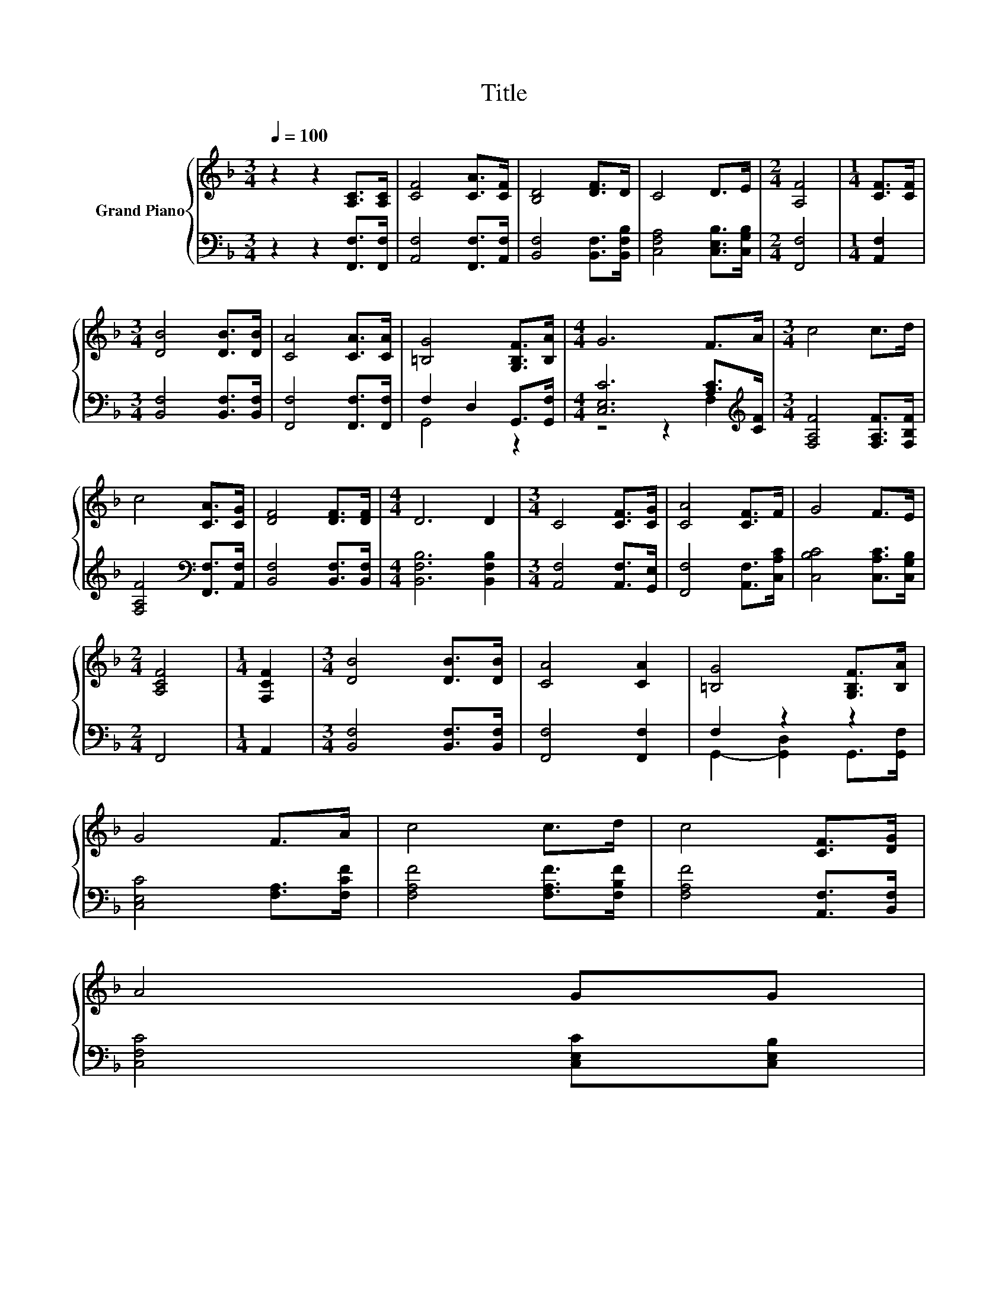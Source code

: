 X:1
T:Title
%%score { 1 | ( 2 3 ) }
L:1/8
Q:1/4=100
M:3/4
K:F
V:1 treble nm="Grand Piano"
V:2 bass 
V:3 bass 
V:1
 z2 z2 [A,C]>[A,C] | [CF]4 [CA]>[CF] | [B,D]4 [DF]>D | C4 D>E |[M:2/4] [A,F]4 |[M:1/4] [CF]>[CF] | %6
[M:3/4] [DB]4 [DB]>[DB] | [CA]4 [CA]>[CA] | [=B,G]4 [G,B,F]>[B,A] |[M:4/4] G6 F>A |[M:3/4] c4 c>d | %11
 c4 [CA]>[CG] | [DF]4 [DF]>[DF] |[M:4/4] D6 D2 |[M:3/4] C4 [CF]>[CG] | [CA]4 [CF]>F | G4 F>E | %17
[M:2/4] [A,CF]4 |[M:1/4] [F,CF]2 |[M:3/4] [DB]4 [DB]>[DB] | [CA]4 [CA]2 | [=B,G]4 [G,B,F]>[B,A] | %22
 G4 F>A | c4 c>d | c4 [CF]>[DG] | %25
 A4 GG[Q:1/4=98][Q:1/4=97][Q:1/4=95][Q:1/4=94][Q:1/4=92][Q:1/4=91][Q:1/4=89][Q:1/4=88][Q:1/4=86][Q:1/4=84][Q:1/4=83][Q:1/4=81][Q:1/4=80][Q:1/4=78][Q:1/4=77] | %26
 [A,F]4 z2 |] %27
V:2
 z2 z2 [F,,F,]>[F,,F,] | [A,,F,]4 [F,,F,]>[A,,F,] | [B,,F,]4 [B,,F,]>[B,,F,B,] | %3
 [C,F,A,]4 [C,E,B,]>[C,G,B,] |[M:2/4] [F,,F,]4 |[M:1/4] [A,,F,]2 | %6
[M:3/4] [B,,F,]4 [B,,F,]>[B,,F,] | [F,,F,]4 [F,,F,]>[F,,F,] | F,2 D,2 G,,>[G,,F,] | %9
[M:4/4] [C,E,C]6 [A,C]>[K:treble][CF] |[M:3/4] [F,A,F]4 [F,A,F]>[F,B,F] | %11
 [F,A,F]4[K:bass] [F,,F,]>[A,,F,] | [B,,F,]4 [B,,F,]>[B,,F,] |[M:4/4] [B,,F,B,]6 [B,,F,B,]2 | %14
[M:3/4] [A,,F,]4 [A,,F,]>[G,,E,] | [F,,F,]4 [A,,F,]>[C,A,C] | [C,B,C]4 [C,A,C]>[C,G,B,] | %17
[M:2/4] F,,4 |[M:1/4] A,,2 |[M:3/4] [B,,F,]4 [B,,F,]>[B,,F,] | [F,,F,]4 [F,,F,]2 | F,2 z2 z2 | %22
 [C,E,C]4 [F,A,]>[F,CF] | [F,A,F]4 [F,A,F]>[F,B,F] | [F,A,F]4 [A,,F,]>[B,,F,] | %25
 [C,F,C]4 [C,E,C][C,E,B,] | [F,,F,]4 z2 |] %27
V:3
 x6 | x6 | x6 | x6 |[M:2/4] x4 |[M:1/4] x2 |[M:3/4] x6 | x6 | G,,4 z2 | %9
[M:4/4] z4 z2 F,2[K:treble] |[M:3/4] x6 | x4[K:bass] x2 | x6 |[M:4/4] x8 |[M:3/4] x6 | x6 | x6 | %17
[M:2/4] x4 |[M:1/4] x2 |[M:3/4] x6 | x6 | G,,2- [G,,D,]2 G,,>[G,,F,] | x6 | x6 | x6 | x6 | x6 |] %27


